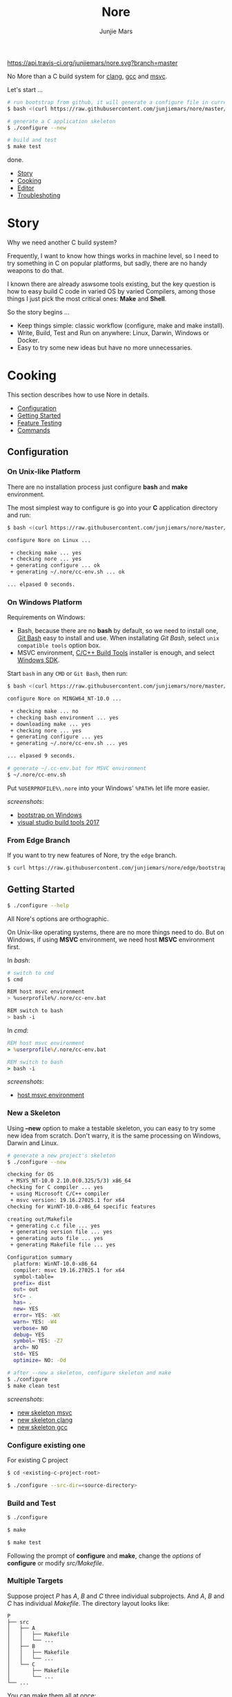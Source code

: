 #+TITLE: Nore
#+AUTHOR: Junjie Mars
#+STARTUP: overview

[[https://api.travis-ci.org/junjiemars/nore][https://api.travis-ci.org/junjiemars/nore.svg?branch=master]]


No More than a C build system for [[https://clang.llvm.org][clang]], [[https://gcc.gnu.org][gcc]] and [[https://www.visualstudio.com/vs/cplusplus/][msvc]].

Let's start ...

#+BEGIN_SRC sh
# run bootstrap from github, it will generate a configure file in current directory
$ bash <(curl https://raw.githubusercontent.com/junjiemars/nore/master/bootstrap.sh)

# generate a C application skeleton
$ ./configure --new

# build and test
$ make test
#+END_SRC

done.


- [[#story][Story]]
- [[#cooking][Cooking]]
- [[#editor][Editor]]
- [[#troubleshoting][Troubleshoting]]

* Story
	:PROPERTIES:
	:CUSTOM_ID: story
	:END:

Why we need another C build system?

Frequently, I want to know how things works in machine level, so I
need to try something in C on popular platforms, but sadly, there are
no handy weapons to do that.

I known there are already aswsome tools existing, but the key question
is how to easy build C code in varied OS by varied Compilers, among
those things I just pick the most critical ones: *Make* and *Shell*.

So the story begins ...
- Keep things simple: classic workflow (configure, make and make
  install).
- Write, Build, Test and Run on anywhere: Linux, Darwin, Windows or
  Docker.
- Easy to try some new ideas but have no more unnecessaries.

* Cooking
	:PROPERTIES:
	:CUSTOM_ID: cooking
	:END:

This section describes how to use Nore in details.

-  [[#configuration][Configuration]]
-  [[#getting-started][Getting Started]]
-  [[#feature-testing][Feature Testing]]
-  [[#commands][Commands]]

** Configuration
	 :PROPERTIES:
	 :CUSTOM_ID: configuration
	 :END:

*** On Unix-like Platform
		:PROPERTIES:
		:CUSTOM_ID: on-unix-like-platform
		:END:

There are no installation process just configure *bash* and *make*
environment.

The most simplest way to configure is go into your *C* application
directory and run:

#+BEGIN_SRC sh
$ bash <(curl https://raw.githubusercontent.com/junjiemars/nore/master/bootstrap.sh)

configure Nore on Linux ...

 + checking make ... yes
 + checking nore ... yes
 + generating configure ... ok
 + generating ~/.nore/cc-env.sh ... ok

... elpased 0 seconds.
#+END_SRC

*** On Windows Platform
		:PROPERTIES:
		:CUSTOM_ID: on-windows-platform
		:END:

Requirements on Windows:
- Bash, because there are no *bash* by default, so we need to install
  one, [[https://git-scm.com/downloads][Git Bash]] easy to install and use. When installating /Git Bash/,
  select =unix compatible tools= option box.
- MSVC environment, [[https://visualstudio.microsoft.com/downloads/#build-tools-for-visual-studio-2017][C/C++ Build Tools]] installer is enough, and select
  [[https://developer.microsoft.com/en-US/windows/downloads/windows-10-sdk][Windows SDK]].

Start =bash= in any =CMD= or =Git Bash=, then run:
#+BEGIN_SRC sh
$ bash <(curl https://raw.githubusercontent.com/junjiemars/nore/master/bootstrap.sh)

configure Nore on MINGW64_NT-10.0 ...

 + checking make ... no
 + checking bash environment ... yes
 + downloading make ... yes
 + checking nore ... yes
 + generating configure ... yes
 + generating ~/.nore/cc-env.sh ... yes

... elpased 9 seconds.

# generate ~/.cc-env.bat for MSVC environment
$ ~/.nore/cc-env.sh
#+END_SRC

Put =%USERPROFILE%\.nore= into your Windows' =%PATH%= let life more
easier.

/screenshots/:
- [[https://github.com/junjiemars/images/blob/master/nore/bootstrap-on-windows.png][bootstrap on Windows]]
- [[https://github.com/junjiemars/images/blob/master/nore/visual-studio-build-tools-2017.png][visual studio build tools 2017]]

*** From Edge Branch
		:PROPERTIES:
		:CUSTOM_ID: from-edge-branch
		:END:

If you want to try new features of Nore, try the =edge= branch.

#+BEGIN_SRC sh
$ curl https://raw.githubusercontent.com/junjiemars/nore/edge/bootstrap.sh | bash -s -- --branch=edge
#+END_SRC

** Getting Started
	 :PROPERTIES:
	 :CUSTOM_ID: getting-started
	 :END:

#+BEGIN_SRC sh
$ ./configure --help
#+END_SRC

All Nore's options are orthographic.

On Unix-like operating systems, there are no more things need to
do. But on Windows, if using *MSVC* environment, we need host *MSVC*
environment first.


In /bash/:
#+BEGIN_SRC sh
# switch to cmd
$ cmd

REM host msvc environment
> %userprofile%/.nore/cc-env.bat

REM switch to bash
> bash -i
#+END_SRC

In /cmd/:
#+BEGIN_SRC bat
REM host msvc environment
> %userprofile%/.nore/cc-env.bat

REM switch to bash
> bash -i
#+END_SRC

/screenshots/:
- [[https://github.com/junjiemars/images/blob/master/nore/host-msvc-env-on-windows.png][host msvc environment]]

*** New a Skeleton
		:PROPERTIES:
		:CUSTOM_ID: new-a-skeleton
		:END:

Using *--new* option to make a testable skeleton, you can easy to try
some new idea from scratch. Don't warry, it is the same processing on
Windows, Darwin and Linux.

#+BEGIN_SRC sh
# generate a new project's skeleton
$ ./configure --new

checking for OS
 + MSYS_NT-10.0 2.10.0(0.325/5/3) x86_64
checking for C compiler ... yes
 + using Microsoft C/C++ compiler
 + msvc version: 19.16.27025.1 for x64
checking for WinNT-10.0-x86_64 specific features

creating out/Makefile
 + generating c.c file ... yes
 + generating version file ... yes
 + generating auto file ... yes
 + generating Makefile file ... yes

Configuration summary
  platform: WinNT-10.0-x86_64
  compiler: msvc 19.16.27025.1 for x64
  symbol-table= 
  prefix= dist
  out= out
  src= .	
  has= .
  new= YES
  error= YES: -WX
  warn= YES: -W4
  verbose= NO
  debug= YES
  symbol= YES: -Z7
  arch= NO
  std= YES
  optimize= NO: -Od

# after --new a skeleton, configure skeleton and make
$ ./configure
$ make clean test
#+END_SRC

/screenshots/:
- [[https://github.com/junjiemars/images/blob/master/nore/new-skeleton-msvc.png][new skeleton msvc]]
- [[https://github.com/junjiemars/images/blob/master/nore/new-skeleton-clang.png][new skeleton clang]]
- [[https://github.com/junjiemars/images/blob/master/nore/new-skeleton-gcc.png][new skeleton gcc]]

*** Configure existing one
		:PROPERTIES:
		:CUSTOM_ID: configure-existing-one
		:END:

For existing C project

#+BEGIN_SRC sh
$ cd <existing-c-project-root>

$ ./configure --src-dir=<source-directory>
#+END_SRC

*** Build and Test
		:PROPERTIES:
		:CUSTOM_ID: build-and-test
		:END:

#+BEGIN_SRC sh
$ ./configure

$ make

$ make test
#+END_SRC

Following the prompt of *configure* and *make*, change the /options/
of *configure* or modify /src/Makefile/.

*** Multiple Targets
		:PROPERTIES:
		:CUSTOM_ID: multiple-targets
		:END:

Suppose project /P/ has /A/, /B/ and /C/ three individual
subprojects. And /A/, /B/ and /C/ has individual /Makefile/. The
directory layout looks like:
#+BEGIN_EXAMPLE
P
├── src
│   ├── A
│   │   ├── Makefile
│   │   └── ...
│   ├── B
│   │   ├── Makefile
│   │   └── ...
│   └── C
│       ├── Makefile
│       └── ...
└── ...
#+END_EXAMPLE

You can make them all at once:
#+BEGIN_SRC sh
$ ./configure --has-A --has-B --has-C
#+END_SRC

*** Multiple Projects
		:PROPERTIES:
		:CUSTOM_ID: multiple-projects
		:END:

All projects can share only one Nore clone.

Suppose there are /A/, /B/ and /C/ projects, those projects sharing
only one Nore clone.

#+BEGIN_SRC sh
# clone Nore in a directory, and annoted it as <Nore>

# in A project directory:
$ cd <A>
$ <Nore>/bootstrap.sh

# in B project directory:
$ cd <B>
$ <Nore>/bootstrap.sh

# in C project directory:
$ cd <C>
$ <Nore>/bootstrap.sh
#+END_SRC

*** Symbol Table
		:PROPERTIES:
		:CUSTOM_ID: symbol-table
		:END:

Nore's builtin exportable symbols can be replaced via *--symbol-table*
option, which let Nore easy port to existing C projects.

For example: some tools annote /DARWIN/ symbol in C source code or
make file as =__DARWIN__= , but the default in Nore is =DARWIN=, you
can change that to =__DARWIN__=.

#+BEGIN_SRC sh
$ ./configure --symbol-table=<favored-symbols>

# if <favored-symbols> does not existing, Nore will dump the symbol
# table into it. Otherwise, Nore will import <favored-symbols>

# change the <favored-symbols> then
$ ./configure --symbol-table=<favored-symbols> --has-<A>
$ make clean test
#+END_SRC

** Feature Testing
	 :PROPERTIES:
	 :CUSTOM_ID: feature-testing
	 :END:

Write a /bash/ script named /auto/ and put it into =--src-dir=
directory. The errors of /auto/ will be recorded into the /auto.err/
file in your =--out-dir= directory.

*** Header File Exists Testing
		:PROPERTIES:
		:CUSTOM_ID: header-file-exists-testing
		:END:

#+BEGIN_SRC sh
# check header file exiting
#----------------------------------------
echo " + checking C99 header files ..."
include="complex.h" . ${NORE_ROOT}/auto/include
include="fenv.h" . ${NORE_ROOT}/auto/include
include="inttypes.h" . ${NORE_ROOT}/auto/include
include="stdint.h" . ${NORE_ROOT}/auto/include
include="tgmath.h" . ${NORE_ROOT}/auto/include
#+END_SRC

*** Machine Feature Testing
		:PROPERTIES:
		:CUSTOM_ID: machine-feature-testing
		:END:

#+BEGIN_SRC sh
# check machine features
#----------------------------------------
nm_feature="endian"
nm_feature_name="nm_have_little_endian"
nm_feature_run=value
nm_feature_h="#include <stdio.h>"
nm_feature_flags=
nm_feature_test='int i=0x11223344;
                 char *p = (char *)&i;
                 int le = (0x44 == *p);
                 printf("%i", le);'
. ${NORE_ROOT}/auto/feature
#+END_SRC

=nm_feature_run= should be =no=, =yes=, =value= and =dumb=.
- =no= is the default.
- =yes= will run the =nm_feature_test=.
- =value= will run =nm_feature_test= and return =nm_feature_value=.
- =dumb= will run =nm_feature_test= except output to screen.

*** Compiler Switch Testing
		:PROPERTIES:
		:CUSTOM_ID: compiler-switch-testing
		:END:

#+BEGIN_SRC sh
# check compiler features
#----------------------------------------
case "$CC_NAME" in
  clang)
    ;;
  gcc)
    nm_feature="$CC_NAME -Wl,-E|--export-dynamic"
    nm_feature_name=
    nm_feature_run=no
    nm_feature_h=
    nm_feature_flags='-Wl,-E'
    nm_feature_test=
    . ${NORE_ROOT}/auto/feature

    if [ yes = $nm_found ]; then
      flag=LDFLAGS op="+=" value=$nm_feature_flags \
        . ${NORE_ROOT}/auto/make_define
    fi
    ;;
  msvc)
    ;;
esac
#+END_SRC

*** OS Feature Testing
    :PROPERTIES:
		:CUSTOM_ID: os-feature-testing
		:END:

#+BEGIN_SRC sh
# check OS features
# ----------------------------------------
case $NM_SYSTEM in
  Darwin|Linux)
    nm_feature="mmap fn"
    nm_feature_name="nm_have_mmap_fn"
    nm_feature_run=no
    nm_feature_h='#include <sys/mman.h>'
    nm_feature_flags=
    nm_feature_test='mmap(0, 16, 1, 0, 3, 0);'
    . ${NORE_ROOT}/auto/feature
    ;;
  WinNT)
    ;;
  *)
    ;;
esac
#+END_SRC

*** ENV Feature Testing
		:PROPERTIES:
		:CUSTOM_ID: env-feature-testing
		:END:

#+BEGIN_SRC sh
# check ENV features
# ----------------------------------------
case "$NM_SYSTEM" in
  Darwin)
    nm_feature="libuv"
    nm_feature_name="nm_have_libuv"
    nm_feature_indent=yes
    nm_feature_run=no
    nm_feature_h="#include <uv.h>"
    nm_feature_flags="`pkg-config --cflags --libs libuv`"
    nm_feature_test=
    . ${NORE_ROOT}/auto/feature
    ;;
  Linux)
    ;;
  WinNT)
    ;;
  *)
    ;;
esac
#+END_SRC

** Commands
	 :PROPERTIES:
	 :CUSTOM_ID: commands
	 :END:

*** where
		:PROPERTIES:
		:CUSTOM_ID: where
		:END:

The *where* command used to review your current Nore's environment.
And after [[#configuration][configuration]], Nore should generate the =cc-env.sh= shell
script file at your =$HOME/.nore= or =%UERPROFILE%/.nore=
directory. Run =cc-env.sh= will generate some auxiliary files to help
you setup your C programming environment and you can find those
auxiliary files via *where* command.

The =cc-env.sh= will generates the following files:
- =cc-env.id= file: indicates =cc-env.bat= file, =cc-inc.lst= file and
  =cc-inc.vimrc= file whether had been generated. =0= indicates those
  files had been generated, othwise is not.
- =cc-env.bat= file: only for /msvc/ on Windows
- =cc-inc.lst= file: a list of C include path
- =cc-inc.vimrc= file: =vimrc= file if =vim= already been instaslled


On Unix-like platform, the output of *where* command looks like:
#+BEGIN_SRC sh
$ ~/.nore/cc-env.sh

$ ./configure where
NORE_ROOT=/opt/apps/c/.nore
NORE_BRANCH=master
configure=@./configure
make=@/usr/bin/make
bash=@/bin/bash
cc-env.sh=@/home/ubuntu/cc-env.sh
cc-env.id=@/home/ubuntu/cc-env.id[0]
cc-inc.lst=@/home/ubuntu/cc-inc.lst
cc-inc.vimrc=@/home/ubuntu/cc-inc.vimrc
#+END_SRC

On Windows platform, the output of *where* command looks like:
#+BEGIN_SRC sh
$ ~/.nore/cc-env.sh

$ ./configure where
NORE_ROOT=/c/opt/apps/nore
NORE_BRANCH=edge
configure=@./configure
make=@/c/opt/open/gmake/4.2.90/make
bash=@/usr/bin/bash
cc-env.sh=@/c/Users/junjie/cc-env.sh
cc-env.id=@/c/Users/junjie/cc-env.id[0]
cc-env.bat=@/c/Users/junjie/cc-env.bat
cc-inc.lst=@/c/Users/junjie/cc-inc.lst
cc-inc.vimrc=@/c/Users/junjie/cc-inc.vimrc
#+END_SRC

*** upgrade
		:PROPERTIES:
		:CUSTOM_ID: upgrade
		:END:

Upgrade current Nore via *upgrade* command.

#+BEGIN_SRC sh
$ ./configure upgrade
configure Nore on MSYS_NT-10.0 ...

 + checking make ... yes
 + checking nore ... yes
 + upgrading nore ... yes
 + generating configure ... yes
 + generating ~/.nore/cc-env.sh ... yes

... elpased 13 seconds.
#+END_SRC

*** clone
		:PROPERTIES:
		:CUSTOM_ID: clone
		:END:

Clone the existing Nore into current directory.

*** trace
		:PROPERTIES:
		:CUSTOM_ID: trace
		:END:

Trace Nore processing.

** Examples
	 :PROPERTIES:
	 :CUSTOM_ID: examples
	 :END:

*** Make an executable
*** Make a library
*** All stages of compiling

* Editor
	:PROPERTIES:
	:CUSTOM_ID: editor
	:END:

This section introduces how Nore interactive with your favored
Editors.

**  Vim
	 :PROPERTIES:
	 :CUSTOM_ID: vim
	 :END:

I prefer non plugin Vim settings, so I can easily working on my all
machines(download [[https://raw.githubusercontent.com/junjiemars/kit/master/ul/.vimrc][non-plugin .vimrc]]).

On any platform, don't warry about C include path, Nore should
generate a /shell script/ named =~/.nore/cc-env.sh= for you (for
details see [[#where][where]] command).

**  Emacs
		:PROPERTIES:
		:CUSTOM_ID: emacs
		:END:

On any Unix-like platform:
- @@html:<kbd>@@M-x shell-command: <your-c-app-dir>/configure
  --has-x@@html:</kbd>@@
- @@html:<kbd>@@M-x compile make -C <your-c-app-dir> clean
  test@@html:</kbd>@@


On Window:
- @@html:<kbd>@@shell-command: %userprofile%/.cc-env.bat && bash
  <your-c-app-dir>/configure --has-x@@html:</kbd>@@
- @@html:<kbd>@@compile: cc-env.bat && make -C <your-c-app-dir> clean
  test@@html:</kbd>@@


[[https://github.com/junjiemars/.emacs.d][More Reasonable Emacs]] has awsome C programming experience, including C
source code and makefile editing, syntax highlight, auto completion,
debuger interactive, and excellent smooth.

**  Visual Stduio Code
		:PROPERTIES:
		:CUSTOM_ID: visual-studio-code
		:END:

* Troubleshoting
		:PROPERTIES:
		:CUSTOM_ID: troubleshoting
		:END:

Troubleshotting is more easier than other ones, because merely
Makefile and shell script. And Nore provides a command for debugging
purpose.

#+BEGIN_SRC sh
# review out/auto.err
$ less out/auto.err

# review out/Makefile
$ less out/Makefile

# trace Nore processing
$ ./configure trace
$ ./configure trace --without-error

# make debugging options: --just-print --print-data-base --warn-undefined-variables
$ make --just-print
#+END_SRC
